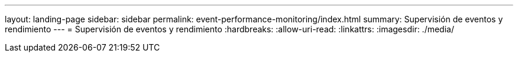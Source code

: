---
layout: landing-page 
sidebar: sidebar 
permalink: event-performance-monitoring/index.html 
summary: Supervisión de eventos y rendimiento 
---
= Supervisión de eventos y rendimiento
:hardbreaks:
:allow-uri-read: 
:linkattrs: 
:imagesdir: ./media/


